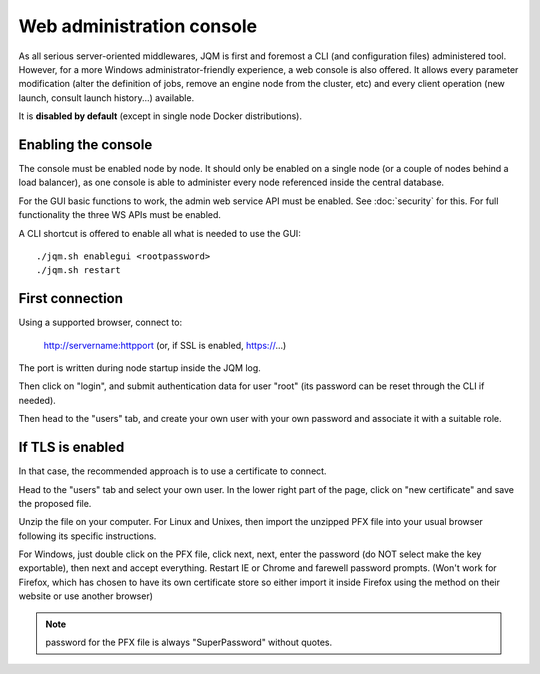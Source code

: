 Web administration console
###############################

As all serious server-oriented middlewares, JQM is first and foremost a CLI (and configuration files) administered tool. However,
for a more Windows administrator-friendly experience, a web console is also offered. It allows every parameter modification (alter the definition of jobs, 
remove an engine node from the cluster, etc) and every client operation (new launch, consult launch history...) available.

It is **disabled by default** (except in single node Docker distributions).

Enabling the console
*************************

The console must be enabled node by node. It should only be enabled on a single node (or a couple of nodes behind a load balancer), as one console is able to administer every node
referenced inside the central database.

For the GUI basic functions to work, the admin web service API must be enabled. See :doc:`security` for this. For full functionality the three WS APIs must be enabled.

A CLI shortcut is offered to enable all what is needed to use the GUI::

    ./jqm.sh enablegui <rootpassword>
    ./jqm.sh restart


First connection
*******************

Using a supported browser, connect to:

    http://servername:httpport (or, if SSL is enabled, https://...)

The port is written during node startup inside the JQM log.

Then click on "login", and submit authentication data for user "root" (its password can be reset through the CLI if needed).

Then head to the "users" tab, and create your own user with your own password and associate it with a suitable role.

If TLS is enabled
*******************

In that case, the recommended approach is to use a certificate to connect.

Head to the "users" tab and select your own user. In the lower right part of the page, click on "new certificate" and save the proposed file.

Unzip the file on your computer. For Linux and Unixes, then import the unzipped PFX file into your usual browser following its specific instructions.

For Windows, just double click on the PFX file, click next, next, enter the password (do NOT select make the key exportable), then 
next and accept everything. Restart IE or Chrome and farewell password prompts. (Won't work for Firefox, which has chosen to have its own certificate
store so either import it inside Firefox using the method on their website or use another browser)

.. note:: password for the PFX file is always "SuperPassword" without quotes.

